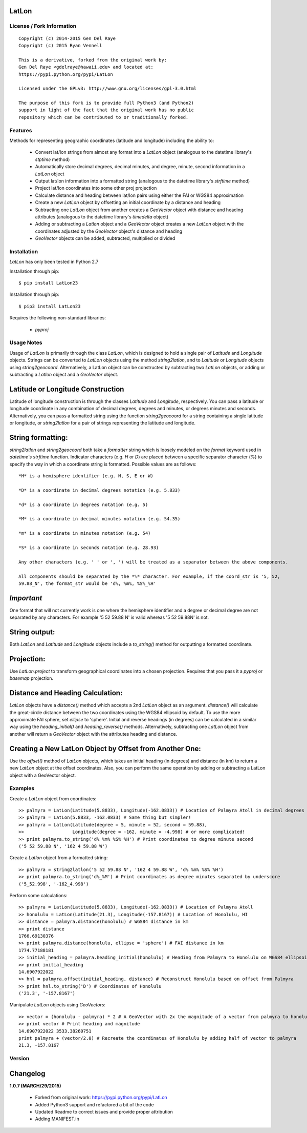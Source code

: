 
LatLon
======

License / Fork Information
--------------------------

::

    Copyright (c) 2014-2015 Gen Del Raye
    Copyright (c) 2015 Ryan Vennell

    This is a derivative, forked from the original work by:
    Gen Del Raye <gdelraye@hawaii.edu> and located at:
    https://pypi.python.org/pypi/LatLon

    Licensed under the GPLv3: http://www.gnu.org/licenses/gpl-3.0.html

    The purpose of this fork is to provide full Python3 (and Python2)
    support in light of the fact that the original work has no public
    repository which can be contributed to or traditionally forked.

Features
--------
Methods for representing geographic coordinates (latitude and longitude) including the ability to:

    * Convert lat/lon strings from almost any format into a *LatLon* object (analogous to the datetime
      library's *stptime* method)
    * Automatically store decimal degrees, decimal minutes, and degree, minute, second information in
      a *LatLon* object
    * Output lat/lon information into a formatted string (analogous to the datetime library's *strftime*
      method)
    * Project lat/lon coordinates into some other proj projection
    * Calculate distance and heading between lat/lon pairs using either the FAI or WGS84 approximation
    * Create a new *LatLon* object by offsetting an initial coordinate by a distance and heading
    * Subtracting one *LatLon* object from another creates a *GeoVector* object with distance and heading
      attributes (analogous to the datetime library's *timedelta* object)
    * Adding or subtracting a *Latlon* object and a *GeoVector* object creates a new *LatLon* object with
      the coordinates adjusted by the *GeoVector* object's distance and heading
    * *GeoVector* objects can be added, subtracted, multiplied or divided

Installation
------------
*LatLon* has only been tested in Python 2.7

Installation through pip::

    $ pip install LatLon23

Installation through pip::

    $ pip3 install LatLon23

Requires the following non-standard libraries:

    * *pyproj*

Usage Notes
-----------
Usage of *LatLon* is primarily through the class *LatLon*, which is designed to hold a single pair of
*Latitude* and *Longitude* objects. Strings can be converted to *LatLon* objects using the method
*string2latlon*, and to *Latitude* or *Longitude* objects using *string2geocoord*. Alternatively, a LatLon
object can be constructed by subtracting two *LatLon* objects, or adding or subtracting a *Latlon* object
and a *GeoVector* object.

Latitude or Longitude Construction
==================================
Latitude of longitude construction is through the classes *Latitude* and *Longitude*, respectively. You can
pass a latitude or longitude coordinate in any combination of decimal degrees, degrees and minutes, or
degrees minutes and seconds. Alternatively, you can pass a formatted string using the function *string2geocoord*
for a string containing a single latitude or longitude, or *string2latlon* for a pair of strings representing
the latitude and longitude.

String formatting:
==================
*string2latlon* and *string2geocoord* both take a *formatter* string which is loosely modeled on the *format*
keyword used in *datetime's* *strftime* function. Indicator characters (e.g. *H* or *D*) are placed between
a specific separator character (*%*) to specify the way in which a coordinate string is formatted. Possible
values are as follows:

::

    *H* is a hemisphere identifier (e.g. N, S, E or W)

    *D* is a coordinate in decimal degrees notation (e.g. 5.833)

    *d* is a coordinate in degrees notation (e.g. 5)

    *M* is a coordinate in decimal minutes notation (e.g. 54.35)

    *m* is a coordinate in minutes notation (e.g. 54)

    *S* is a coordinate in seconds notation (e.g. 28.93)

    Any other characters (e.g. ' ' or ', ') will be treated as a separator between the above components.

    All components should be separated by the *%* character. For example, if the coord_str is '5, 52,
    59.88_N', the format_str would be 'd%, %m%, %S%_%H'

*Important*
===========
One format that will not currently work is one where the hemisphere identifier and a degree or decimal degree
are not separated by any characters. For example  '5 52 59.88 N' is valid whereas '5 52 59.88N' is not.

String output:
==============
Both *LatLon* and *Latitude* and *Longitude* objects include a *to_string()* method for outputting a formatted
coordinate.

Projection:
===========
Use *LatLon.project* to transform geographical coordinates into a chosen projection. Requires that you pass it a
*pyproj* or *basemap* projection.

Distance and Heading Calculation:
=================================
*LatLon* objects have a *distance()* method which accepts a 2nd *LatLon* object as an argument. *distance()* will
calculate the great-circle distance between the two coordinates using the WGS84 ellipsoid by default. To use the
more approximate FAI sphere, set *ellipse* to 'sphere'. Initial and reverse headings (in degrees) can be calculated
in a similar way using the *heading_initial()* and *heading_reverse()* methods. Alternatively, subtracting one
*LatLon* object from another will return a *GeoVector* object with the attributes heading and distance.

Creating a New LatLon Object by Offset from Another One:
========================================================
Use the *offset()* method of *LatLon* objects, which takes an initial heading (in degrees) and distance (in km) to
return a new *LatLon* object at the offset coordinates. Also, you can perform the same operation by adding or
subtracting a LatLon object with a GeoVector object.

Examples
--------
Create a *LatLon* object from coordinates::

    >> palmyra = LatLon(Latitude(5.8833), Longitude(-162.0833)) # Location of Palmyra Atoll in decimal degrees
    >> palmyra = LatLon(5.8833, -162.0833) # Same thing but simpler!
    >> palmyra = LatLon(Latitude(degree = 5, minute = 52, second = 59.88),
    >>                  Longitude(degree = -162, minute = -4.998) # or more complicated!
    >> print palmyra.to_string('d% %m% %S% %H') # Print coordinates to degree minute second
    ('5 52 59.88 N', '162 4 59.88 W')

Create a *Latlon* object from a formatted string::

    >> palmyra = string2latlon('5 52 59.88 N', '162 4 59.88 W', 'd% %m% %S% %H')
    >> print palmyra.to_string('d%_%M') # Print coordinates as degree minutes separated by underscore
    ('5_52.998', '-162_4.998')

Perform some calculations::

    >> palmyra = LatLon(Latitude(5.8833), Longitude(-162.0833)) # Location of Palmyra Atoll
    >> honolulu = LatLon(Latitude(21.3), Longitude(-157.8167)) # Location of Honolulu, HI
    >> distance = palmyra.distance(honolulu) # WGS84 distance in km
    >> print distance
    1766.69130376
    >> print palmyra.distance(honolulu, ellipse = 'sphere') # FAI distance in km
    1774.77188181
    >> initial_heading = palmyra.heading_initial(honolulu) # Heading from Palmyra to Honolulu on WGS84 ellipsoid
    >> print initial_heading
    14.6907922022
    >> hnl = palmyra.offset(initial_heading, distance) # Reconstruct Honolulu based on offset from Palmyra
    >> print hnl.to_string('D') # Coordinates of Honolulu
    ('21.3', '-157.8167')

Manipulate *LatLon* objects using *GeoVectors*::

    >> vector = (honolulu - palmyra) * 2 # A GeoVector with 2x the magnitude of a vector from palmyra to honolulu
    >> print vector # Print heading and magnitude
    14.6907922022 3533.38260751
    print palmyra + (vector/2.0) # Recreate the coordinates of Honolulu by adding half of vector to palmyra
    21.3, -157.8167

Version
-------

Changelog
=========
**1.0.7 (MARCH/29/2015)**

    * Forked from original work: https://pypi.python.org/pypi/LatLon
    * Added Python3 support and refactored a bit of the code
    * Updated Readme to correct issues and provide proper attribution
    * Adding MANIFEST.in